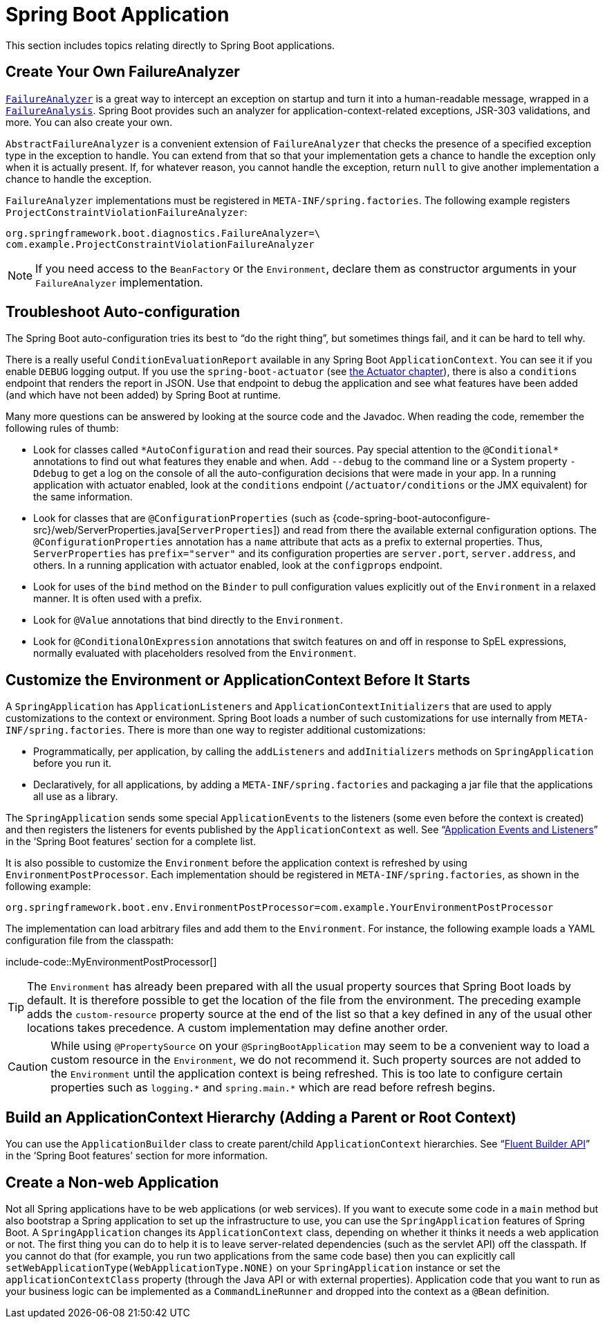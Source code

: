 [[howto.application]]
= Spring Boot Application

This section includes topics relating directly to Spring Boot applications.



[[howto.application.failure-analyzer]]
== Create Your Own FailureAnalyzer

xref:api:java/org/springframework/boot/diagnostics/FailureAnalyzer.html[`FailureAnalyzer`] is a great way to intercept an exception on startup and turn it into a human-readable message, wrapped in a xref:api:java/org/springframework/boot/diagnostics/FailureAnalysis.html[`FailureAnalysis`].
Spring Boot provides such an analyzer for application-context-related exceptions, JSR-303 validations, and more.
You can also create your own.

`AbstractFailureAnalyzer` is a convenient extension of `FailureAnalyzer` that checks the presence of a specified exception type in the exception to handle.
You can extend from that so that your implementation gets a chance to handle the exception only when it is actually present.
If, for whatever reason, you cannot handle the exception, return `null` to give another implementation a chance to handle the exception.

`FailureAnalyzer` implementations must be registered in `META-INF/spring.factories`.
The following example registers `ProjectConstraintViolationFailureAnalyzer`:

[source,properties,indent=0,subs="verbatim"]
----
	org.springframework.boot.diagnostics.FailureAnalyzer=\
	com.example.ProjectConstraintViolationFailureAnalyzer
----

NOTE: If you need access to the `BeanFactory` or the `Environment`, declare them as constructor arguments in your `FailureAnalyzer` implementation.



[[howto.application.troubleshoot-auto-configuration]]
== Troubleshoot Auto-configuration

The Spring Boot auto-configuration tries its best to "`do the right thing`", but sometimes things fail, and it can be hard to tell why.

There is a really useful `ConditionEvaluationReport` available in any Spring Boot `ApplicationContext`.
You can see it if you enable `DEBUG` logging output.
If you use the `spring-boot-actuator` (see xref:actuator.adoc[the Actuator chapter]), there is also a `conditions` endpoint that renders the report in JSON.
Use that endpoint to debug the application and see what features have been added (and which have not been added) by Spring Boot at runtime.

Many more questions can be answered by looking at the source code and the Javadoc.
When reading the code, remember the following rules of thumb:

* Look for classes called `+*AutoConfiguration+` and read their sources.
  Pay special attention to the `+@Conditional*+` annotations to find out what features they enable and when.
  Add `--debug` to the command line or a System property `-Ddebug` to get a log on the console of all the auto-configuration decisions that were made in your app.
  In a running application with actuator enabled, look at the `conditions` endpoint (`/actuator/conditions` or the JMX equivalent) for the same information.
* Look for classes that are `@ConfigurationProperties` (such as {code-spring-boot-autoconfigure-src}/web/ServerProperties.java[`ServerProperties`]) and read from there the available external configuration options.
  The `@ConfigurationProperties` annotation has a `name` attribute that acts as a prefix to external properties.
  Thus, `ServerProperties` has `prefix="server"` and its configuration properties are `server.port`, `server.address`, and others.
  In a running application with actuator enabled, look at the `configprops` endpoint.
* Look for uses of the `bind` method on the `Binder` to pull configuration values explicitly out of the `Environment` in a relaxed manner.
  It is often used with a prefix.
* Look for `@Value` annotations that bind directly to the `Environment`.
* Look for `@ConditionalOnExpression` annotations that switch features on and off in response to SpEL expressions, normally evaluated with placeholders resolved from the `Environment`.



[[howto.application.customize-the-environment-or-application-context]]
== Customize the Environment or ApplicationContext Before It Starts

A `SpringApplication` has `ApplicationListeners` and `ApplicationContextInitializers` that are used to apply customizations to the context or environment.
Spring Boot loads a number of such customizations for use internally from `META-INF/spring.factories`.
There is more than one way to register additional customizations:

* Programmatically, per application, by calling the `addListeners` and `addInitializers` methods on `SpringApplication` before you run it.
* Declaratively, for all applications, by adding a `META-INF/spring.factories` and packaging a jar file that the applications all use as a library.

The `SpringApplication` sends some special `ApplicationEvents` to the listeners (some even before the context is created) and then registers the listeners for events published by the `ApplicationContext` as well.
See "`xref:reference:features/spring-application.adoc#features.spring-application.application-events-and-listeners[Application Events and Listeners]`" in the '`Spring Boot features`' section for a complete list.

It is also possible to customize the `Environment` before the application context is refreshed by using `EnvironmentPostProcessor`.
Each implementation should be registered in `META-INF/spring.factories`, as shown in the following example:

[indent=0]
----
	org.springframework.boot.env.EnvironmentPostProcessor=com.example.YourEnvironmentPostProcessor
----

The implementation can load arbitrary files and add them to the `Environment`.
For instance, the following example loads a YAML configuration file from the classpath:

include-code::MyEnvironmentPostProcessor[]

TIP: The `Environment` has already been prepared with all the usual property sources that Spring Boot loads by default.
It is therefore possible to get the location of the file from the environment.
The preceding example adds the `custom-resource` property source at the end of the list so that a key defined in any of the usual other locations takes precedence.
A custom implementation may define another order.

CAUTION: While using `@PropertySource` on your `@SpringBootApplication` may seem to be a convenient way to load a custom resource in the `Environment`, we do not recommend it.
Such property sources are not added to the `Environment` until the application context is being refreshed.
This is too late to configure certain properties such as `+logging.*+` and `+spring.main.*+` which are read before refresh begins.



[[howto.application.context-hierarchy]]
== Build an ApplicationContext Hierarchy (Adding a Parent or Root Context)

You can use the `ApplicationBuilder` class to create parent/child `ApplicationContext` hierarchies.
See "`xref:reference:features/spring-application.adoc#features.spring-application.fluent-builder-api[Fluent Builder API]`" in the '`Spring Boot features`' section for more information.



[[howto.application.non-web-application]]
== Create a Non-web Application

Not all Spring applications have to be web applications (or web services).
If you want to execute some code in a `main` method but also bootstrap a Spring application to set up the infrastructure to use, you can use the `SpringApplication` features of Spring Boot.
A `SpringApplication` changes its `ApplicationContext` class, depending on whether it thinks it needs a web application or not.
The first thing you can do to help it is to leave server-related dependencies (such as the servlet API) off the classpath.
If you cannot do that (for example, you run two applications from the same code base) then you can explicitly call `setWebApplicationType(WebApplicationType.NONE)` on your `SpringApplication` instance or set the `applicationContextClass` property (through the Java API or with external properties).
Application code that you want to run as your business logic can be implemented as a `CommandLineRunner` and dropped into the context as a `@Bean` definition.
